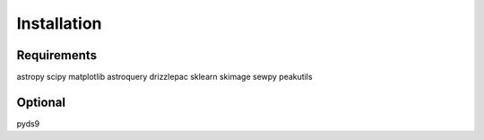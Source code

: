 Installation
============

Requirements
------------

astropy
scipy
matplotlib
astroquery
drizzlepac
sklearn
skimage
sewpy
peakutils

Optional
--------

pyds9
